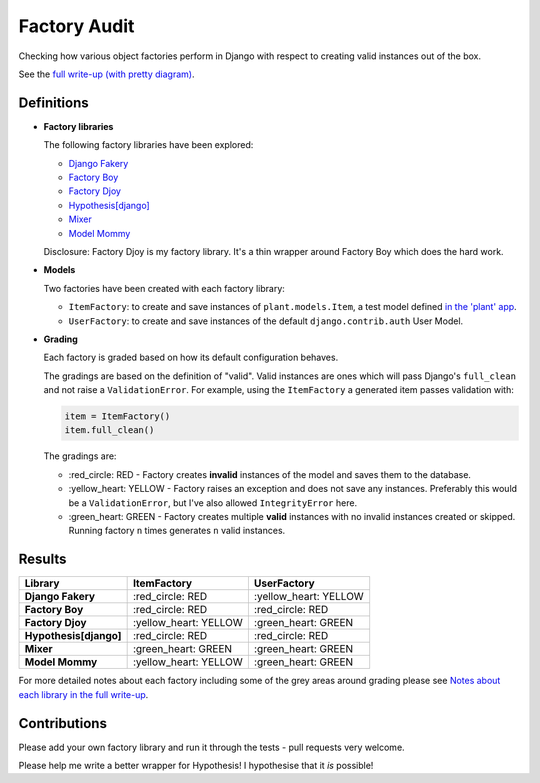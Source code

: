 Factory Audit
=============

Checking how various object factories perform in Django with respect to
creating valid instances out of the box.

See the `full write-up (with pretty diagram)
<http://jamescooke.info/django-factory-audit.html>`_.

.. image:: https://travis-ci.org/jamescooke/factory_audit.svg?branch=master
    :target: https://travis-ci.org/jamescooke/factory_audit

Definitions
-----------

* **Factory libraries**

  The following factory libraries have been explored:

  - `Django Fakery <https://github.com/fcurella/django-fakery>`_

  - `Factory Boy <https://github.com/FactoryBoy/factory_boy>`_

  - `Factory Djoy <https://github.com/jamescooke/factory_djoy>`_

  - `Hypothesis[django] <https://hypothesis.readthedocs.io/en/latest/django.html>`_

  - `Mixer <https://github.com/klen/mixer>`_

  - `Model Mommy <https://github.com/vandersonmota/model_mommy>`_

  Disclosure: Factory Djoy is my factory library. It's a thin wrapper around
  Factory Boy which does the hard work.

* **Models**

  Two factories have been created with each factory library:

  - ``ItemFactory``: to create and save instances of ``plant.models.Item``, a
    test model defined `in the 'plant' app
    </blob/master/factory_audit/plant/models.py>`_.

  - ``UserFactory``: to create and save instances of the default
    ``django.contrib.auth`` User Model.


* **Grading**

  Each factory is graded based on how its default configuration behaves.

  The gradings are based on the definition of "valid". Valid instances are ones
  which will pass Django's ``full_clean`` and not raise a ``ValidationError``.
  For example, using the ``ItemFactory`` a generated item passes validation
  with:

  .. code-block:: python

      item = ItemFactory()
      item.full_clean()

  The gradings are:

  - \:red_circle: RED - Factory creates **invalid** instances of the model and
    saves them to the database.

  - \:yellow_heart: YELLOW - Factory raises an exception and does not
    save any instances. Preferably this would be a ``ValidationError``, but
    I've also allowed ``IntegrityError`` here.

  - \:green_heart: GREEN - Factory creates multiple **valid** instances with no
    invalid instances created or skipped. Running factory ``n`` times generates
    ``n`` valid instances.


Results
-------

======================  ======================  ======================
Library                 ItemFactory             UserFactory
======================  ======================  ======================
**Django Fakery**       \:red_circle: RED       \:yellow_heart: YELLOW
**Factory Boy**         \:red_circle: RED       \:red_circle: RED
**Factory Djoy**        \:yellow_heart: YELLOW  \:green_heart: GREEN
**Hypothesis[django]**  \:red_circle: RED       \:red_circle: RED
**Mixer**               \:green_heart: GREEN    \:green_heart: GREEN
**Model Mommy**         \:yellow_heart: YELLOW  \:green_heart: GREEN
======================  ======================  ======================

For more detailed notes about each factory including some of the grey areas
around grading please see `Notes about each library in the full write-up
<http://jamescooke.info/django-factory-audit.html#notes-about-each-library>`_.


Contributions
-------------

Please add your own factory library and run it through the tests - pull
requests very welcome.

Please help me write a better wrapper for Hypothesis! I hypothesise that it
*is* possible!
